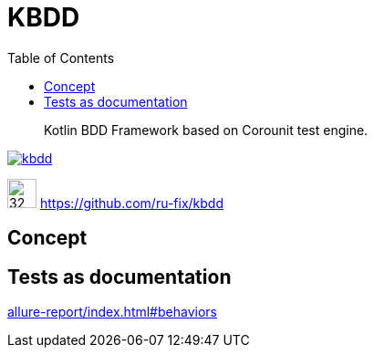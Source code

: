 = KBDD
:toc: left
:toclevels: 4
:source-highlighter: coderay

[abstract]
Kotlin BDD Framework based on Corounit test engine.
[link=http://search.maven.org/#search%7Cga%7C1%7Cg%3A%22ru.fix%22:kbdd]

image::https://img.shields.io/maven-central/v/ru.fix/kbdd.svg[]
image:https://github.githubassets.com/images/modules/logos_page/GitHub-Mark.png[32,32]
link:https://github.com/ru-fix/kbdd[]

== Concept

== Tests as documentation
link:allure-report/index.html#behaviors[]
